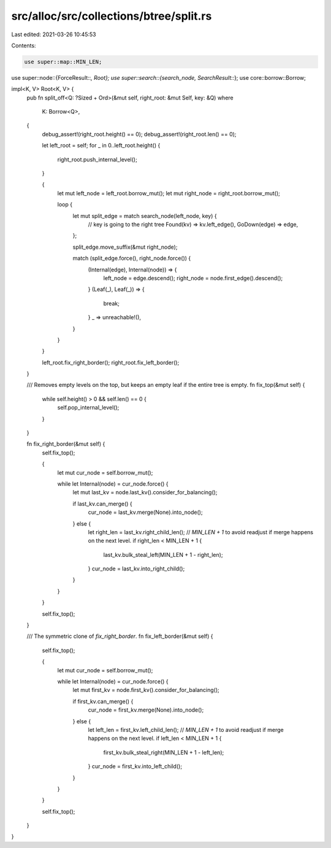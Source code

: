 src/alloc/src/collections/btree/split.rs
========================================

Last edited: 2021-03-26 10:45:53

Contents:

.. code-block:: rs

    use super::map::MIN_LEN;
use super::node::{ForceResult::*, Root};
use super::search::{search_node, SearchResult::*};
use core::borrow::Borrow;

impl<K, V> Root<K, V> {
    pub fn split_off<Q: ?Sized + Ord>(&mut self, right_root: &mut Self, key: &Q)
    where
        K: Borrow<Q>,
    {
        debug_assert!(right_root.height() == 0);
        debug_assert!(right_root.len() == 0);

        let left_root = self;
        for _ in 0..left_root.height() {
            right_root.push_internal_level();
        }

        {
            let mut left_node = left_root.borrow_mut();
            let mut right_node = right_root.borrow_mut();

            loop {
                let mut split_edge = match search_node(left_node, key) {
                    // key is going to the right tree
                    Found(kv) => kv.left_edge(),
                    GoDown(edge) => edge,
                };

                split_edge.move_suffix(&mut right_node);

                match (split_edge.force(), right_node.force()) {
                    (Internal(edge), Internal(node)) => {
                        left_node = edge.descend();
                        right_node = node.first_edge().descend();
                    }
                    (Leaf(_), Leaf(_)) => {
                        break;
                    }
                    _ => unreachable!(),
                }
            }
        }

        left_root.fix_right_border();
        right_root.fix_left_border();
    }

    /// Removes empty levels on the top, but keeps an empty leaf if the entire tree is empty.
    fn fix_top(&mut self) {
        while self.height() > 0 && self.len() == 0 {
            self.pop_internal_level();
        }
    }

    fn fix_right_border(&mut self) {
        self.fix_top();

        {
            let mut cur_node = self.borrow_mut();

            while let Internal(node) = cur_node.force() {
                let mut last_kv = node.last_kv().consider_for_balancing();

                if last_kv.can_merge() {
                    cur_node = last_kv.merge(None).into_node();
                } else {
                    let right_len = last_kv.right_child_len();
                    // `MIN_LEN + 1` to avoid readjust if merge happens on the next level.
                    if right_len < MIN_LEN + 1 {
                        last_kv.bulk_steal_left(MIN_LEN + 1 - right_len);
                    }
                    cur_node = last_kv.into_right_child();
                }
            }
        }

        self.fix_top();
    }

    /// The symmetric clone of `fix_right_border`.
    fn fix_left_border(&mut self) {
        self.fix_top();

        {
            let mut cur_node = self.borrow_mut();

            while let Internal(node) = cur_node.force() {
                let mut first_kv = node.first_kv().consider_for_balancing();

                if first_kv.can_merge() {
                    cur_node = first_kv.merge(None).into_node();
                } else {
                    let left_len = first_kv.left_child_len();
                    // `MIN_LEN + 1` to avoid readjust if merge happens on the next level.
                    if left_len < MIN_LEN + 1 {
                        first_kv.bulk_steal_right(MIN_LEN + 1 - left_len);
                    }
                    cur_node = first_kv.into_left_child();
                }
            }
        }

        self.fix_top();
    }
}


